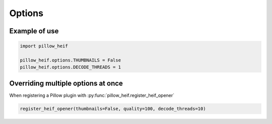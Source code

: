 .. _options:

Options
-------

.. autodata:: pillow_heif.options.DECODE_THREADS
.. autodata:: pillow_heif.options.THUMBNAILS
.. autodata:: pillow_heif.options.DEPTH_IMAGES
.. autodata:: pillow_heif.options.QUALITY
.. autodata:: pillow_heif.options.SAVE_HDR_TO_12_BIT
.. autodata:: pillow_heif.options.ALLOW_INCORRECT_HEADERS
.. autodata:: pillow_heif.options.SAVE_NCLX_PROFILE
.. autodata:: pillow_heif.options.PREFERRED_ENCODER
.. autodata:: pillow_heif.options.PREFERRED_DECODER

Example of use
""""""""""""""

.. code-block:: python

    import pillow_heif

    pillow_heif.options.THUMBNAILS = False
    pillow_heif.options.DECODE_THREADS = 1

Overriding multiple options at once
"""""""""""""""""""""""""""""""""""

When registering a Pillow plugin with :py:func:`pillow_heif.register_heif_opener`

.. code-block:: python

    register_heif_opener(thumbnails=False, quality=100, decode_threads=10)
